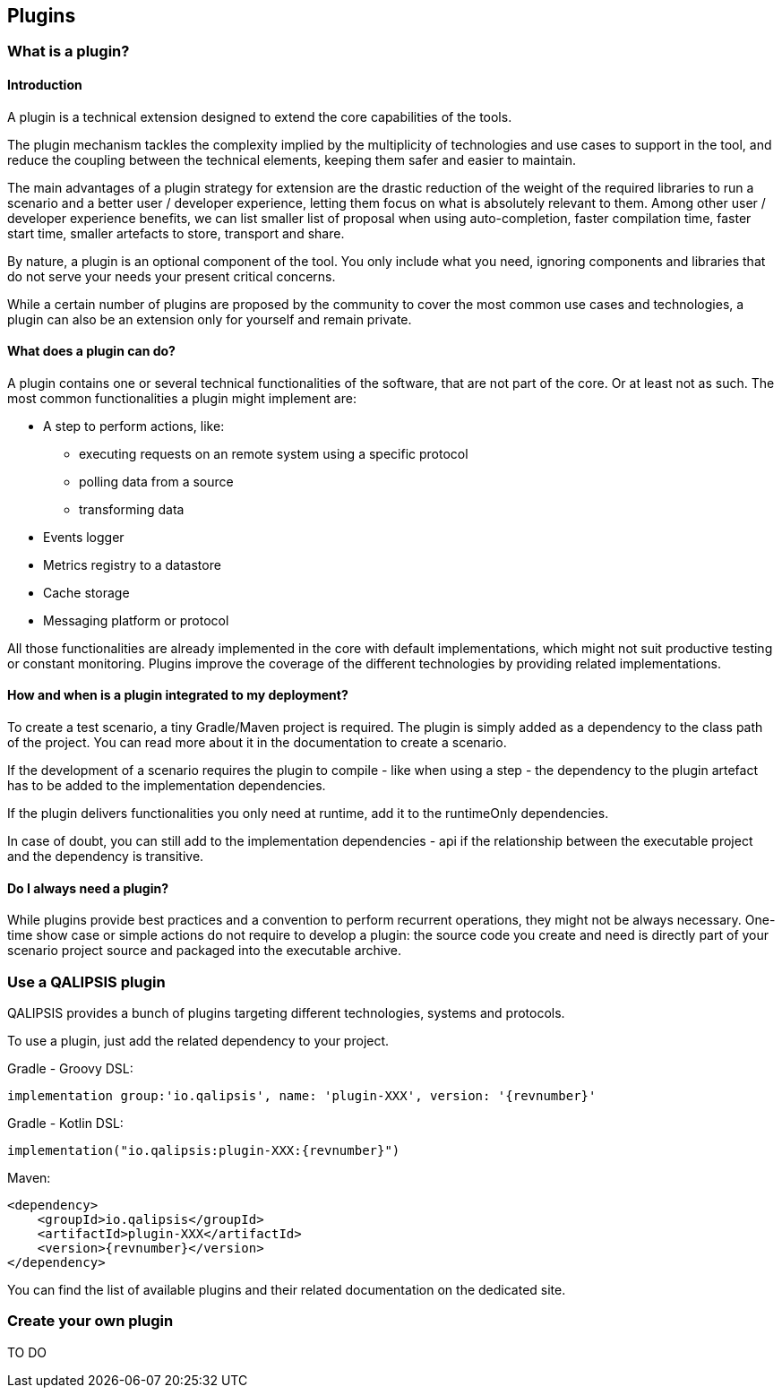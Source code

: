 == Plugins

=== What is a plugin?
==== Introduction

A plugin is a technical extension designed to extend the core capabilities of the tools.

The plugin mechanism tackles the complexity implied by the multiplicity of technologies and use cases to support in the tool, and reduce the coupling between the technical elements, keeping them safer and easier to maintain.

The main advantages of a plugin strategy for extension are the drastic reduction of the weight of the required libraries to run a scenario and a better user / developer experience, letting them focus on what is absolutely relevant to them. Among other user / developer experience benefits, we can list smaller list of proposal when using auto-completion, faster compilation time, faster start time, smaller artefacts to store, transport and share.

By nature, a plugin is an optional component of the tool. You only include what you need, ignoring components and libraries that do not serve your needs your present critical concerns.

While a certain number of plugins are proposed by the community to cover the most common use cases and technologies, a plugin can also be an extension only for yourself and remain private.

==== What does a plugin can do?
A plugin contains one or several technical functionalities of the software, that are not part of the core. Or at least not as such. The most common functionalities a plugin might implement are:

* A step to perform actions, like:
** executing requests on an remote system using a specific protocol
** polling data from a source
** transforming data
* Events logger
* Metrics registry to a datastore
* Cache storage
* Messaging platform or protocol

All those functionalities are already implemented in the core with default implementations, which might not suit productive testing or constant monitoring. Plugins improve the coverage of the different technologies by providing related implementations.

==== How and when is a plugin integrated to my deployment?

To create a test scenario, a tiny Gradle/Maven project is required. The plugin is simply added as a dependency to the class path of the project. You can read more about it in the documentation to create a scenario.

If the development of a scenario requires the plugin to compile - like when using a step - the dependency to the plugin artefact has to be added to the implementation dependencies.

If the plugin delivers functionalities you only need at runtime, add it to the runtimeOnly dependencies.

In case of doubt, you can still add to the implementation dependencies - api if the relationship between the executable project and the dependency is transitive.

==== Do I always need a plugin?

While plugins provide best practices and a convention to perform recurrent operations, they might not be always necessary. One-time show case or simple actions do not require to develop a plugin: the source code you create and need is directly part of your scenario project source and packaged into the executable archive.

=== Use a QALIPSIS plugin

QALIPSIS provides a bunch of plugins targeting different technologies, systems and protocols.

To use a plugin, just add the related dependency to your project.

Gradle - Groovy DSL:
[source,groovy,subs="normal"]
----
implementation group:'io.qalipsis', name: 'plugin-XXX', version: '{revnumber}'
----

Gradle - Kotlin DSL:
[source,kotlin,subs="normal"]
----
implementation("io.qalipsis:plugin-XXX:{revnumber}")
----

Maven:
[source,xml,subs="normal"]
----
<dependency>
    <groupId>io.qalipsis</groupId>
    <artifactId>plugin-XXX</artifactId>
    <version>{revnumber}</version>
</dependency>
----

You can find the list of available plugins and their related documentation on the dedicated site.


=== Create your own plugin

TO DO